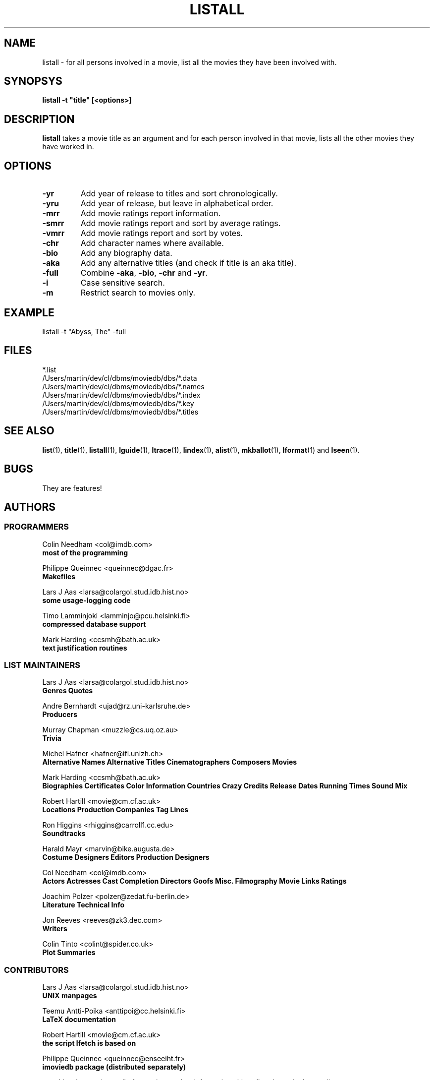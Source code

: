 .\" 3.2
.\"  /*******************************************************************\
.\"   * Copyright (C) 1995 Lars J Aas <larsa@colargol.stud.idb.hist.no> *
.\"   * based on documentation by C J Needham <col@imdb.com> 1995,      *
.\"   * permission is granted by the authors to freely distribute       *
.\"   *                        providing no fee of any kind is charged. *
.\"  \*******************************************************************/
.\"
.TH LISTALL 1 "10th August 1995" " " "The Internet Movie Database v3.2d"
.SH NAME
listall \- for all persons involved in a movie, list all the movies they have been involved with.
.SH SYNOPSYS
.B
listall -t "title" [<options>]
.SH DESCRIPTION
.B listall
takes a movie title as an argument and for each person involved in 
that movie, lists all the other movies they have worked in.
.SH OPTIONS
.TP
.B \-yr
Add year of release to titles and sort chronologically.
.TP
.B \-yru
Add year of release, but leave in alphabetical order.
.TP
.B \-mrr
Add movie ratings report information.
.TP
.B \-smrr
Add movie ratings report and sort by average ratings.
.TP
.B \-vmrr
Add movie ratings report and sort by votes.
.TP
.B \-chr
Add character names where available.
.TP
.B \-bio
Add any biography data.
.TP
.B \-aka
Add any alternative titles (and check if title is an aka title).
.TP
.B \-full
Combine
.BR \-aka ,
.BR \-bio ,
.B \-chr
and
.BR \-yr .
.TP
.B \-i
Case sensitive search.
.TP
.B \-m
Restrict search to movies only.
.SH EXAMPLE
listall -t "Abyss, The" -full
.\" 3.2
.SH FILES
*.list
.br
/Users/martin/dev/cl/dbms/moviedb/dbs/*.data
.br
/Users/martin/dev/cl/dbms/moviedb/dbs/*.names
.br
/Users/martin/dev/cl/dbms/moviedb/dbs/*.index
.br
/Users/martin/dev/cl/dbms/moviedb/dbs/*.key
.br
/Users/martin/dev/cl/dbms/moviedb/dbs/*.titles
.SH SEE ALSO
.BR list (1),
.BR title (1),
.BR listall (1),
.BR lguide (1),
.BR ltrace (1),
.BR lindex (1),
.BR alist (1), 
.BR mkballot (1),
.BR lformat (1)
and
.BR lseen (1).
.SH BUGS
They are features!
.SH AUTHORS
.SS PROGRAMMERS
.PP
Colin Needham                           <col@imdb.com>
.rj 1
.B most of the programming
.PP
Philippe Queinnec                       <queinnec@dgac.fr>
.rj 1
.B Makefiles
.PP
Lars J Aas               <larsa@colargol.stud.idb.hist.no>
.rj 1
.B some usage-logging code
.PP
Timo Lamminjoki                 <lamminjo@pcu.helsinki.fi>
.rj 1
.B compressed database support
.PP
Mark Harding                            <ccsmh@bath.ac.uk>
.rj 1
.B text justification routines
.SS LIST MAINTAINERS
.PP
Lars J Aas               <larsa@colargol.stud.idb.hist.no>
.rj 2
.B Genres
.B Quotes
.PP
Andre Bernhardt                 <ujad@rz.uni-karlsruhe.de>
.rj 1
.B Producers
.PP
Murray Chapman                        <muzzle@cs.uq.oz.au>
.rj 1
.B Trivia
.PP
Michel Hafner                        <hafner@ifi.unizh.ch>
.rj 5
.B Alternative Names
.B Alternative Titles
.B Cinematographers
.B Composers
.B Movies
.PP
Mark Harding                            <ccsmh@bath.ac.uk>
.rj 8
.B Biographies
.B Certificates
.B Color Information
.B Countries
.B Crazy Credits
.B Release Dates
.B Running Times
.B Sound Mix
.PP
Robert Hartill                         <movie@cm.cf.ac.uk>
.rj 3
.B Locations
.B Production Companies
.B Tag Lines
.PP
Ron Higgins                     <rhiggins@carroll1.cc.edu>
.rj 1
.B Soundtracks
.PP
Harald Mayr                       <marvin@bike.augusta.de>
.rj 3
.B Costume Designers
.B Editors
.B Production Designers
.PP
Col Needham                             <col@imdb.com>
.rj 8
.B Actors
.B Actresses
.B Cast Completion
.B Directors
.B Goofs
.B Misc. Filmography
.B Movie Links
.B Ratings
.PP
Joachim Polzer                 <polzer@zedat.fu-berlin.de>
.rj 2
.B Literature
.B Technical Info
.PP
Jon Reeves                            <reeves@zk3.dec.com>
.rj 1
.B Writers
.PP
Colin Tinto                          <colint@spider.co.uk>
.rj 1
.B Plot Summaries
.SS CONTRIBUTORS
.PP
Lars J Aas               <larsa@colargol.stud.idb.hist.no>
.rj 1
.B UNIX manpages
.PP
Teemu Antti-Poika                <anttipoi@cc.helsinki.fi>
.rj 1
.B LaTeX documentation
.PP
Robert Hartill                         <movie@cm.cf.ac.uk>
.rj 1
.B the script lfetch is based on
.PP
Philippe Queinnec                   <queinnec@enseeiht.fr>
.rj 1
.B imoviedb package (distributed separately)
.PP
 ...and last but not least all of you who send us information either directly
or via the email-server at movie@ibmpcug.co.uk.  Use "Subject: HELP ADD FULL" 
for information about how to use it.
.\"
.\"  /*******************************************************************\
.\"   * Copyright (C) 1995 Lars J Aas <larsa@colargol.stud.idb.hist.no> *
.\"   * based on documentation by C J Needham <col@imdb.com> 1995,      *
.\"   * permission is granted by the authors to freely distribute       *
.\"   *                        providing no fee of any kind is charged. *
.\"  \*******************************************************************/
.\"
